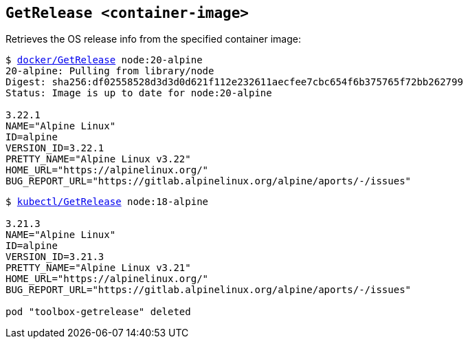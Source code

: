 ## `GetRelease <container-image>`
Retrieves the OS release info from the specified container image:
[subs=+macros]
----
$ link:docker/GetRelease[docker/GetRelease] node:20-alpine
20-alpine: Pulling from library/node
Digest: sha256:df02558528d3d3d0d621f112e232611aecfee7cbc654f6b375765f72bb262799
Status: Image is up to date for node:20-alpine
  
3.22.1
NAME="Alpine Linux"
ID=alpine
VERSION_ID=3.22.1
PRETTY_NAME="Alpine Linux v3.22"
HOME_URL="https://alpinelinux.org/"
BUG_REPORT_URL="https://gitlab.alpinelinux.org/alpine/aports/-/issues" 
----

[subs=+macros]
----
$ link:kubectl/GetRelease[kubectl/GetRelease] node:18-alpine

3.21.3
NAME="Alpine Linux"
ID=alpine
VERSION_ID=3.21.3
PRETTY_NAME="Alpine Linux v3.21"
HOME_URL="https://alpinelinux.org/"
BUG_REPORT_URL="https://gitlab.alpinelinux.org/alpine/aports/-/issues"

pod "toolbox-getrelease" deleted
----

